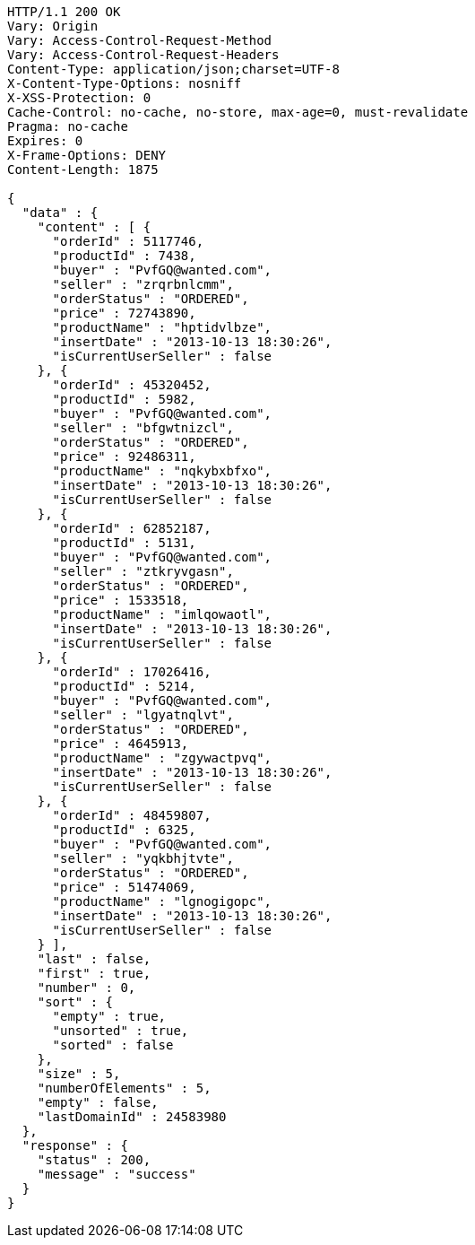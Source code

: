 [source,http,options="nowrap"]
----
HTTP/1.1 200 OK
Vary: Origin
Vary: Access-Control-Request-Method
Vary: Access-Control-Request-Headers
Content-Type: application/json;charset=UTF-8
X-Content-Type-Options: nosniff
X-XSS-Protection: 0
Cache-Control: no-cache, no-store, max-age=0, must-revalidate
Pragma: no-cache
Expires: 0
X-Frame-Options: DENY
Content-Length: 1875

{
  "data" : {
    "content" : [ {
      "orderId" : 5117746,
      "productId" : 7438,
      "buyer" : "PvfGQ@wanted.com",
      "seller" : "zrqrbnlcmm",
      "orderStatus" : "ORDERED",
      "price" : 72743890,
      "productName" : "hptidvlbze",
      "insertDate" : "2013-10-13 18:30:26",
      "isCurrentUserSeller" : false
    }, {
      "orderId" : 45320452,
      "productId" : 5982,
      "buyer" : "PvfGQ@wanted.com",
      "seller" : "bfgwtnizcl",
      "orderStatus" : "ORDERED",
      "price" : 92486311,
      "productName" : "nqkybxbfxo",
      "insertDate" : "2013-10-13 18:30:26",
      "isCurrentUserSeller" : false
    }, {
      "orderId" : 62852187,
      "productId" : 5131,
      "buyer" : "PvfGQ@wanted.com",
      "seller" : "ztkryvgasn",
      "orderStatus" : "ORDERED",
      "price" : 1533518,
      "productName" : "imlqowaotl",
      "insertDate" : "2013-10-13 18:30:26",
      "isCurrentUserSeller" : false
    }, {
      "orderId" : 17026416,
      "productId" : 5214,
      "buyer" : "PvfGQ@wanted.com",
      "seller" : "lgyatnqlvt",
      "orderStatus" : "ORDERED",
      "price" : 4645913,
      "productName" : "zgywactpvq",
      "insertDate" : "2013-10-13 18:30:26",
      "isCurrentUserSeller" : false
    }, {
      "orderId" : 48459807,
      "productId" : 6325,
      "buyer" : "PvfGQ@wanted.com",
      "seller" : "yqkbhjtvte",
      "orderStatus" : "ORDERED",
      "price" : 51474069,
      "productName" : "lgnogigopc",
      "insertDate" : "2013-10-13 18:30:26",
      "isCurrentUserSeller" : false
    } ],
    "last" : false,
    "first" : true,
    "number" : 0,
    "sort" : {
      "empty" : true,
      "unsorted" : true,
      "sorted" : false
    },
    "size" : 5,
    "numberOfElements" : 5,
    "empty" : false,
    "lastDomainId" : 24583980
  },
  "response" : {
    "status" : 200,
    "message" : "success"
  }
}
----